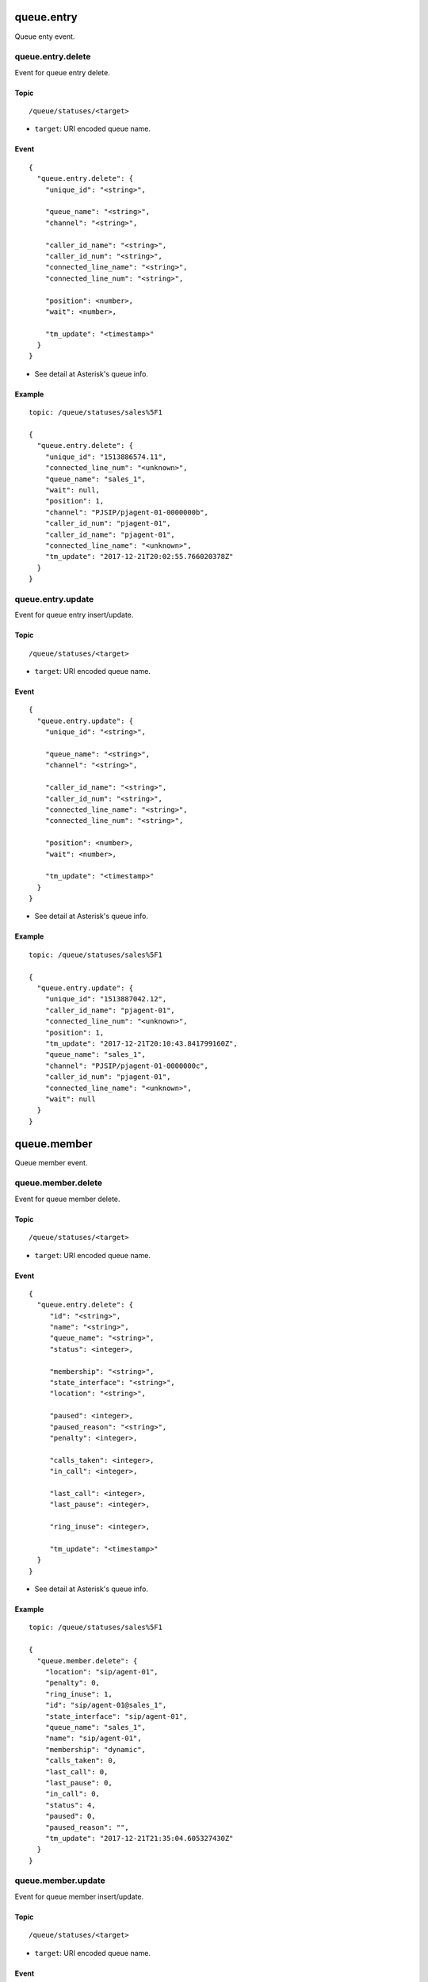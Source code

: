 .. _queue_event:

.. _queue_entry:

queue.entry
===========
Queue enty event.

.. _queue.entry.delete:

queue.entry.delete
------------------
Event for queue entry delete.

Topic
+++++
::

  /queue/statuses/<target>
  
* ``target``: URI encoded queue name.

Event
+++++
::

  {
    "queue.entry.delete": {
      "unique_id": "<string>",
      
      "queue_name": "<string>",
      "channel": "<string>",

      "caller_id_name": "<string>",
      "caller_id_num": "<string>",
      "connected_line_name": "<string>",
      "connected_line_num": "<string>",

      "position": <number>,
      "wait": <number>,
      
      "tm_update": "<timestamp>"
    }
  }

* See detail at Asterisk's queue info.
  
Example
+++++++
::

  topic: /queue/statuses/sales%5F1

  {
    "queue.entry.delete": {
      "unique_id": "1513886574.11",
      "connected_line_num": "<unknown>",
      "queue_name": "sales_1",
      "wait": null,
      "position": 1,
      "channel": "PJSIP/pjagent-01-0000000b",
      "caller_id_num": "pjagent-01",
      "caller_id_name": "pjagent-01",
      "connected_line_name": "<unknown>",
      "tm_update": "2017-12-21T20:02:55.766020378Z"
    }
  }

.. _queue_entry_update:
  
queue.entry.update
------------------
Event for queue entry insert/update.

Topic
+++++
::

  /queue/statuses/<target>
  
* ``target``: URI encoded queue name.

Event
+++++
::

  {
    "queue.entry.update": {
      "unique_id": "<string>",
      
      "queue_name": "<string>",
      "channel": "<string>",

      "caller_id_name": "<string>",
      "caller_id_num": "<string>",
      "connected_line_name": "<string>",
      "connected_line_num": "<string>",

      "position": <number>,
      "wait": <number>,
      
      "tm_update": "<timestamp>"
    }
  }

* See detail at Asterisk's queue info.
  
Example
+++++++
::

  topic: /queue/statuses/sales%5F1

  {
    "queue.entry.update": {
      "unique_id": "1513887042.12",
      "caller_id_name": "pjagent-01",
      "connected_line_num": "<unknown>",
      "position": 1,
      "tm_update": "2017-12-21T20:10:43.841799160Z",
      "queue_name": "sales_1",
      "channel": "PJSIP/pjagent-01-0000000c",
      "caller_id_num": "pjagent-01",
      "connected_line_name": "<unknown>",
      "wait": null
    }
  }


  
queue.member
============
Queue member event.
  
.. _queue.member.delete:

queue.member.delete
-------------------
Event for queue member delete.

Topic
+++++
::

  /queue/statuses/<target>
  
* ``target``: URI encoded queue name.

Event
+++++
::

  {
    "queue.entry.delete": {
       "id": "<string>",
       "name": "<string>",
       "queue_name": "<string>",
       "status": <integer>,

       "membership": "<string>",
       "state_interface": "<string>",
       "location": "<string>",

       "paused": <integer>,
       "paused_reason": "<string>",
       "penalty": <integer>,

       "calls_taken": <integer>,
       "in_call": <integer>,

       "last_call": <integer>,
       "last_pause": <integer>,

       "ring_inuse": <integer>,

       "tm_update": "<timestamp>"
    }
  }

* See detail at Asterisk's queue info.
  
Example
+++++++
::

  topic: /queue/statuses/sales%5F1

  {
    "queue.member.delete": {
      "location": "sip/agent-01",
      "penalty": 0,
      "ring_inuse": 1,
      "id": "sip/agent-01@sales_1",
      "state_interface": "sip/agent-01",
      "queue_name": "sales_1",
      "name": "sip/agent-01",
      "membership": "dynamic",
      "calls_taken": 0,
      "last_call": 0,
      "last_pause": 0,
      "in_call": 0,
      "status": 4,
      "paused": 0,
      "paused_reason": "",
      "tm_update": "2017-12-21T21:35:04.605327430Z"
    }
  }
  
.. _queue_member_update:
  
queue.member.update
-------------------
Event for queue member insert/update.

Topic
+++++
::

  /queue/statuses/<target>
  
* ``target``: URI encoded queue name.

Event
+++++
::

  {
    "queue.member.update": {
       "id": "<string>",
       
       "name": "<string>",
       "queue_name": "<string>",
       "status": <integer>,

       "membership": "<string>",
       "state_interface": "<string>",
       "location": "<string>",

       "paused": <integer>,
       "paused_reason": "<string>",
       "penalty": <integer>,

       "calls_taken": <integer>,
       "in_call": <integer>,

       "last_call": <integer>,
       "last_pause": <integer>,

       "ring_inuse": <integer>,

       "tm_update": "<timestamp>"
    }
  }


* See detail at Asterisk's queue info.
  
Example
+++++++
::

  topic: /queue/statuses/sales%5F1

  {
    "queue.member.update": {
      "location": "sip/agent-01",
      "penalty": 0,
      "ring_inuse": 1,
      "id": "sip/agent-01@sales_1",
      "state_interface": "sip/agent-01",
      "queue_name": "sales_1",
      "name": "sip/agent-01",
      "membership": "dynamic",
      "calls_taken": 0,
      "last_call": 0,
      "last_pause": 0,
      "in_call": 0,
      "status": 4,
      "paused": 0,
      "paused_reason": "",
      "tm_update": "2017-12-21T21:35:04.605327430Z"
    }
  }

  
queue.queue
===========
  
.. _queue.queue.update:

queue.queue.update
------------------

Topic
+++++
::

  /queue/statuses/<target>
  
* ``target``: URI encoded queue name.

Event
+++++
::

  {
    "queue.queue.update": {
      "name": "<string>",
      
      "strategy": "<string>",
      "max": <integer>,
      "weight": <integer>,

      "calls": <integer>,
      "completed": <integer>,
      "abandoned": <integer>,

      "hold_time": <integer>,
      "talk_time": <integer>,
      
      "service_level": <integer>,
      "service_level_perf": <integer>,

      "tm_update": "<timestamp>"
    }
  }

* See detail at Asterisk's queue info.
  
Example
+++++++
::

  topic: /queue/statuses/sales%5F1

  {
    "queue.queue.update": {
      "weight": 0,
      "name": "sales_1",
      "service_level": 5,
      "abandoned": 6,
      "service_level_perf": 0.0,
      "max": 0,
      "hold_time": 0,
      "strategy": "ringall",
      "calls": 0,
      "tm_update": "2017-12-21T18:35:17.131303352Z",
      "talk_time": 0,
      "completed": 0
    }
  }
